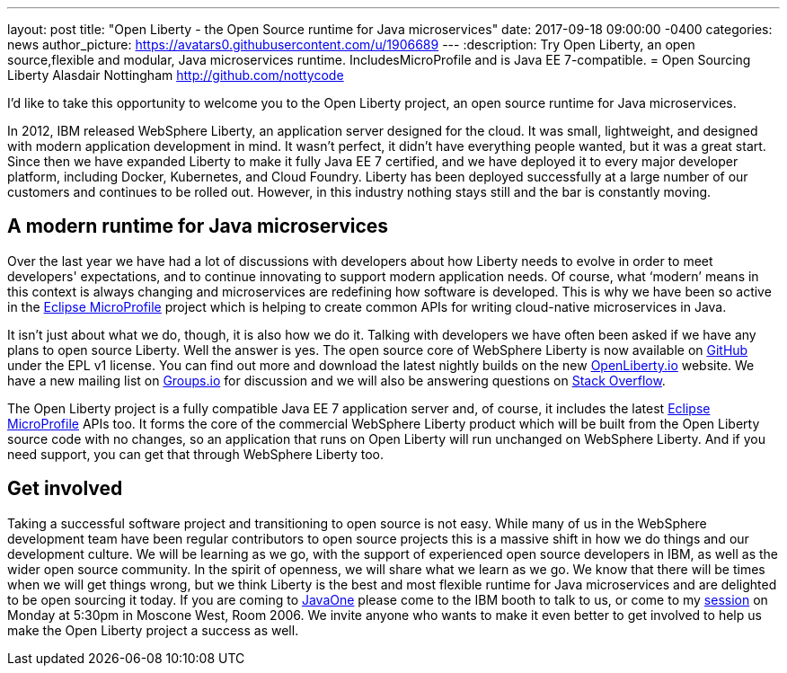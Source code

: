 ---
layout: post
title:  "Open Liberty - the Open Source runtime for Java microservices"
date:   2017-09-18 09:00:00 -0400
categories: news
author_picture: https://avatars0.githubusercontent.com/u/1906689
---
:description: Try Open Liberty, an open source,flexible and modular, Java microservices runtime. IncludesMicroProfile and is Java EE 7-compatible.
= Open Sourcing Liberty
Alasdair Nottingham <http://github.com/nottycode>

I’d like to take this opportunity to welcome you to the Open Liberty project, an open source runtime for Java microservices.

In 2012, IBM released WebSphere Liberty, an application server designed for the cloud. It was small, lightweight, and designed with modern application development in mind. It wasn’t perfect, it didn’t have everything people wanted, but it was a great start. Since then we have expanded Liberty to make it fully Java EE 7 certified, and we have deployed it to every major developer platform, including Docker, Kubernetes, and Cloud Foundry. Liberty has been deployed successfully at a large number of our customers and continues to be rolled out. However, in this industry nothing stays still and the bar is constantly moving.

## A modern runtime for Java microservices

Over the last year we have had a lot of discussions with developers about how Liberty needs to evolve in order to meet developers' expectations, and to continue innovating to support modern application needs. Of course, what ‘modern’ means in this context is always changing and microservices are redefining how software is developed. This is why we have been so active in the http://microprofile.io[Eclipse MicroProfile] project which is helping to create common APIs for writing cloud-native microservices in Java.

It isn’t just about what we do, though, it is also how we do it. Talking with developers we have often been asked if we have any plans to open source Liberty. Well the answer is yes. The open source core of WebSphere Liberty is now available on https://github.com/openliberty/open-liberty[GitHub] under the EPL v1 license. You can find out more and download the latest nightly builds on the new http://www.openliberty.io[OpenLiberty.io] website. We have a new mailing list on https://groups.io/g/openliberty[Groups.io] for discussion and we will also be answering questions on https://stackoverflow.com/questions/tagged/open-liberty[Stack Overflow].

The Open Liberty project is a fully compatible Java EE 7 application server and, of course, it includes the latest http://microprofile.io[Eclipse MicroProfile] APIs too. It forms the core of the commercial WebSphere Liberty product which will be built from the Open Liberty source code with no changes, so an application that runs on Open Liberty will run unchanged on WebSphere Liberty. And if you need support, you can get that through WebSphere Liberty too.

## Get involved

Taking a successful software project and transitioning to open source is not easy. While many of us in the WebSphere development team have been regular contributors to open source projects this is a massive shift in how we do things and our development culture. We will be learning as we go, with the support of experienced open source developers in IBM, as well as the wider open source community. In the spirit of openness, we will share what we learn as we go. We know that there will be times when we will get things wrong, but we think Liberty is the best and most flexible runtime for Java microservices and are delighted to be open sourcing it today. If you are coming to https://www.oracle.com/javaone/index.html[JavaOne] please come to the IBM booth to talk to us, or come to my https://events.rainfocus.com/catalog/oracle/oow17/catalogjavaone17?search=CON7714[session] on Monday at 5:30pm in Moscone West, Room 2006. We invite anyone who wants to make it even better to get involved to help us make the Open Liberty project a success as well.
